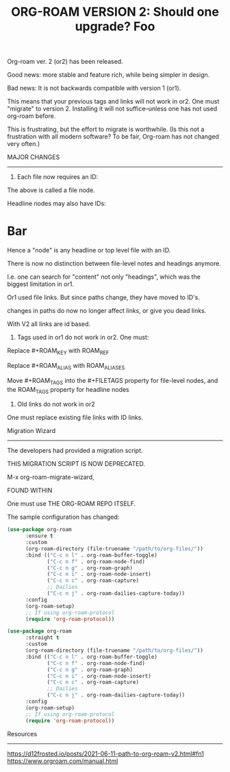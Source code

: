 #+title: ORG-ROAM VERSION 2:  Should one upgrade?
#+options: \n:t

Org-roam ver. 2 (or2) has been released.

Good news: more stable and feature rich, while being simpler in design.

Bad news: It is not backwards compatible with version 1 (or1).

This means that your previous tags and links will not work in or2. One must "migrate" to version 2. Installing it will not suffice--unless one has not used org-roam before.

This is frustrating, but the effort to migrate is worthwhile. (Is this not a frustration with all modern software? To be fair, Org-roam has not changed very often.)

MAJOR CHANGES
-------------
1. Each file now requires an ID:

:PROPERTIES:
:ID:       foo
:END:
#+title: Foo

The above is called a file node.

Headline nodes may also have IDs:

* Bar
:PROPERTIES:
:ID:       bar
:END:

Hence a "node" is any headline or top level file with an ID.

There is now no distinction between file-level notes and headings anymore. 

I.e. one can search for "content" not only "headings", which was the biggest limitation in or1.

Or1 used file links. But since paths change, they have moved to ID's. 

changes in paths do now no longer affect links, or give you dead links. 

With V2 all links are id based.

2. Tags used in or1 do not work in or2. One must:

Replace #+ROAM_KEY with ROAM_REF

Replace #+ROAM_ALIAS with ROAM_ALIASES

Move #+ROAM_TAGS into the #+FILETAGS property for file-level nodes, and the ROAM_TAGS property for headline nodes

3. Old links do not work in or2

One must replace existing file links with ID links.

Migration Wizard
----------------
The developers had provided a migration script.

THIS MIGRATION SCRIPT IS NOW DEPRECATED. 

M-x org-roam-migrate-wizard, 

FOUND WITHIN

One must use THE ORG-ROAM REPO ITSELF.

The sample configuration has changed:

#+begin_src emacs-lisp
(use-package org-roam
      :ensure t
      :custom
      (org-roam-directory (file-truename "/path/to/org-files/"))
      :bind (("C-c n l" . org-roam-buffer-toggle)
             ("C-c n f" . org-roam-node-find)
             ("C-c n g" . org-roam-graph)
             ("C-c n i" . org-roam-node-insert)
             ("C-c n c" . org-roam-capture)
             ;; Dailies
             ("C-c n j" . org-roam-dailies-capture-today))
      :config
      (org-roam-setup)
      ;; If using org-roam-protocol
      (require 'org-roam-protocol))

(use-package org-roam
      :straight t
      :custom
      (org-roam-directory (file-truename "/path/to/org-files/"))
      :bind (("C-c n l" . org-roam-buffer-toggle)
             ("C-c n f" . org-roam-node-find)
             ("C-c n g" . org-roam-graph)
             ("C-c n i" . org-roam-node-insert)
             ("C-c n c" . org-roam-capture)
             ;; Dailies
             ("C-c n j" . org-roam-dailies-capture-today))
      :config
      (org-roam-setup)
      ;; If using org-roam-protocol
      (require 'org-roam-protocol))
#+end_src

Resources
---------
https://d12frosted.io/posts/2021-06-11-path-to-org-roam-v2.html#fn1
https://www.orgroam.com/manual.html

